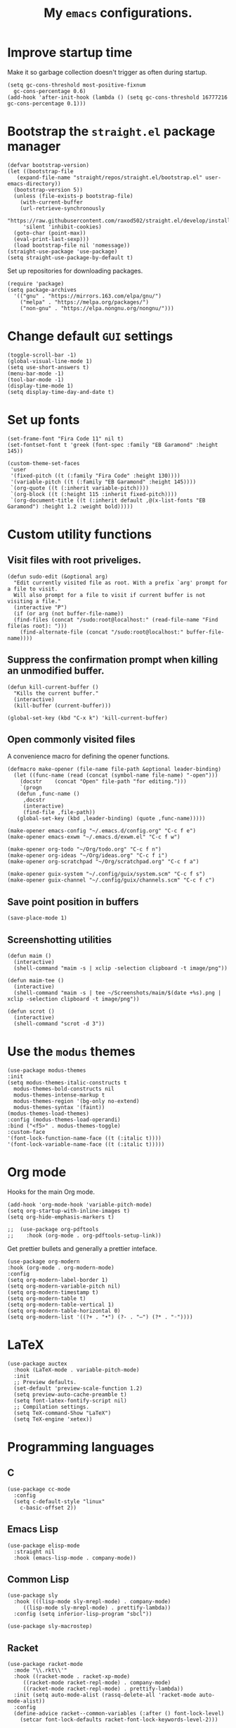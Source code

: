 #+TITLE: My ~emacs~ configurations.
#+STARTUP: overview

[[file:patchi.png]]


* Improve startup time
Make it so garbage collection doesn't trigger as often during startup.
#+begin_src elisp
  (setq gc-cons-threshold most-positive-fixnum
	gc-cons-percentage 0.6)
  (add-hook 'after-init-hook (lambda () (setq gc-cons-threshold 16777216 gc-cons-percentage 0.1)))
#+end_src
* Bootstrap the ~straight.el~ package manager
#+begin_src elisp
  (defvar bootstrap-version)
  (let ((bootstrap-file
	 (expand-file-name "straight/repos/straight.el/bootstrap.el" user-emacs-directory))
	(bootstrap-version 5))
    (unless (file-exists-p bootstrap-file)
      (with-current-buffer
	  (url-retrieve-synchronously
	   "https://raw.githubusercontent.com/raxod502/straight.el/develop/install.el"
	   'silent 'inhibit-cookies)
	(goto-char (point-max))
	(eval-print-last-sexp)))
    (load bootstrap-file nil 'nomessage))
  (straight-use-package 'use-package)
  (setq straight-use-package-by-default t)
#+end_src

Set up repositories for downloading packages.
#+begin_src elisp
  (require 'package)
  (setq package-archives
	'(("gnu" . "https://mirrors.163.com/elpa/gnu/")
	  ("melpa" . "https://melpa.org/packages/")
	  ("non-gnu" . "https://elpa.nongnu.org/nongnu/")))
#+end_src
* Change default ~GUI~ settings
#+begin_src elisp
  (toggle-scroll-bar -1)
  (global-visual-line-mode 1)
  (setq use-short-answers t)
  (menu-bar-mode -1)
  (tool-bar-mode -1)
  (display-time-mode 1)
  (setq display-time-day-and-date t)
#+end_src
* Set up fonts
#+begin_src elisp
  (set-frame-font "Fira Code 11" nil t)
  (set-fontset-font t 'greek (font-spec :family "EB Garamond" :height 145))

  (custom-theme-set-faces
   'user
   '(fixed-pitch ((t (:family "Fira Code" :height 130))))
   '(variable-pitch ((t (:family "EB Garamond" :height 145))))
   `(org-quote ((t (:inherit variable-pitch))))
   `(org-block ((t (:height 115 :inherit fixed-pitch))))
   `(org-document-title ((t (:inherit default ,@(x-list-fonts "EB Garamond") :height 1.2 :weight bold)))))
#+end_src
* Custom utility functions
** Visit files with root priveliges.
#+begin_src elisp
  (defun sudo-edit (&optional arg)
    "Edit currently visited file as root. With a prefix `arg' prompt for a file to visit.
    Will also prompt for a file to visit if current buffer is not visiting a file."
    (interactive "P")
    (if (or arg (not buffer-file-name))
	(find-files (concat "/sudo:root@localhost:" (read-file-name "Find file(as root): ")))
      (find-alternate-file (concat "/sudo:root@localhost:" buffer-file-name))))
#+end_src
** Suppress the confirmation prompt when killing an unmodified buffer.
#+begin_src elisp
  (defun kill-current-buffer ()
    "Kills the current buffer."
    (interactive)
    (kill-buffer (current-buffer)))

  (global-set-key (kbd "C-x k") 'kill-current-buffer)
#+end_src
** Open commonly visited files
A convenience macro for defining the opener functions.
#+begin_src elisp
  (defmacro make-opener (file-name file-path &optional leader-binding)
    (let ((func-name (read (concat (symbol-name file-name) "-open")))
	  (docstr    (concat "Open" file-path "for editing.")))
      `(progn
	 (defun ,func-name ()
	   ,docstr
	   (interactive)
	   (find-file ,file-path))
	 (global-set-key (kbd ,leader-binding) (quote ,func-name)))))
#+end_src

#+begin_src elisp
  (make-opener emacs-config "~/.emacs.d/config.org" "C-c f e")
  (make-opener emacs-exwm "~/.emacs.d/exwm.el" "C-c f w")

  (make-opener org-todo "~/Org/todo.org" "C-c f n")
  (make-opener org-ideas "~/Org/ideas.org" "C-c f i")
  (make-opener org-scratchpad "~/Org/scratchpad.org" "C-c f a")

  (make-opener guix-system "~/.config/guix/system.scm" "C-c f s")
  (make-opener guix-channel "~/.config/guix/channels.scm" "C-c f c")
#+end_src
** Save point position in buffers
#+begin_src elisp
  (save-place-mode 1)
#+end_src
** Screenshotting utilities
#+begin_src elisp
  (defun maim ()
    (interactive)
    (shell-command "maim -s | xclip -selection clipboard -t image/png"))

  (defun maim-tee ()
    (interactive)
    (shell-command "maim -s | tee ~/Screenshots/maim/$(date +%s).png | xclip -selection clipboard -t image/png"))

  (defun scrot ()
    (interactive)
    (shell-command "scrot -d 3"))
#+end_src
* Use the ~modus~ themes
#+begin_src elisp
  (use-package modus-themes
  :init
  (setq modus-themes-italic-constructs t
	modus-themes-bold-constructs nil
	modus-themes-intense-markup t
	modus-themes-region '(bg-only no-extend)
	modus-themes-syntax '(faint))
  (modus-themes-load-themes)
  :config (modus-themes-load-operandi)
  :bind ("<f5>" . modus-themes-toggle)
  :custom-face
  '(font-lock-function-name-face ((t (:italic t))))
  '(font-lock-variable-name-face ((t (:italic t)))))
#+end_src
* Org mode

Hooks for the main Org mode.
#+begin_src elisp
  (add-hook 'org-mode-hook 'variable-pitch-mode)
  (setq org-startup-with-inline-images t)
  (setq org-hide-emphasis-markers t)
#+end_src

#+begin_src elisp
;;  (use-package org-pdftools
;;    :hook (org-mode . org-pdftools-setup-link))
#+end_src

Get prettier bullets and generally a prettier inteface.
#+begin_src elisp
  (use-package org-modern
  :hook (org-mode . org-modern-mode)
  :config
  (setq org-modern-label-border 1)
  (setq org-modern-variable-pitch nil)
  (setq org-modern-timestamp t)
  (setq org-modern-table t)
  (setq org-modern-table-vertical 1)
  (setq org-modern-table-horizontal 0)
  (setq org-modern-list '((?+ . "•") (?- . "–") (?* . "◦"))))
#+end_src

* LaTeX
#+begin_src elisp
  (use-package auctex
    :hook (LaTeX-mode . variable-pitch-mode)
    :init
    ;; Preview defaults.
    (set-default 'preview-scale-function 1.2)
    (setq preview-auto-cache-preamble t)
    (setq font-latex-fontify-script nil)
    ;; Compilation settings.
    (setq TeX-command-Show "LaTeX")
    (setq TeX-engine 'xetex))
#+end_src

* Programming languages
** C
#+begin_src elisp
  (use-package cc-mode
    :config
    (setq c-default-style "linux"
	  c-basic-offset 2))
#+end_src
** Emacs Lisp
#+begin_src elisp
  (use-package elisp-mode
    :straight nil
    :hook (emacs-lisp-mode . company-mode))
#+end_src
** Common Lisp
#+begin_src elisp
  (use-package sly
    :hook (((lisp-mode sly-mrepl-mode) . company-mode)
	   ((lisp-mode sly-mrepl-mode) . prettify-lambda))
    :config (setq inferior-lisp-program "sbcl"))

  (use-package sly-macrostep)
#+end_src
** Racket
#+begin_src elisp
  (use-package racket-mode
    :mode "\\.rkt\\'"
    :hook ((racket-mode . racket-xp-mode)
	   ((racket-mode racket-repl-mode) . company-mode)
	   ((racket-mode racket-repl-mode) . prettify-lambda))
    :init (setq auto-mode-alist (rassq-delete-all 'racket-mode auto-mode-alist))
    :config
    (define-advice racket--common-variables (:after () font-lock-level)
      (setcar font-lock-defaults racket-font-lock-keywords-level-2)))
#+end_src
** Scheme
#+begin_src elisp
  (use-package geiser
    :hook ((scheme-mode . prettify-lambda)
	   (scheme-mode . company-mode))
    :init
    (setq geiser-default-implementation 'guile)
    (setq geiser-active-implementations '(guile))
    :config (setq geiser-guile-binary "guile"))

  (use-package geiser-guile)
#+end_src
** Clojure
#+begin_src elisp
  (use-package clojure-mode
    :hook ((clojure-mode cider-repl-mode) . company-mode)
    :config
    (setq cider-prompt-for-symbol nil))

  (use-package cider)
#+end_src
** Shell
#+begin_src elisp
  (use-package sh-script
  :hook (sh-mode . company-mode))
#+end_src
** Paredit for structural editing of Lisp codes
#+begin_src elisp
  (use-package paredit
      :init
      (add-hook 'emacs-lisp-mode-hook       #'enable-paredit-mode)
      (add-hook 'eval-expression-minibuffer-setup-hook #'enable-paredit-mode)
      (add-hook 'racket-mode-hook           #'enable-paredit-mode)
      (add-hook 'clojure-mode-hook          #'enable-paredit-mode)
      (add-hook 'lisp-mode-hook             #'enable-paredit-mode)
      (add-hook 'lisp-interaction-mode-hook #'enable-paredit-mode)
      (add-hook 'scheme-mode-hook           #'enable-paredit-mode))
#+end_src
** The ~company~ completion framework
#+begin_src elisp
  (use-package company
    :config
    (setq company-idle-delay 0
	  company-minimum-prefix-length 4))
#+end_src
** Prettify the =λ= character in Lisp
#+begin_src elisp
  (defun prettify-lambda ()
    (progn (setq prettify-symbols-alist
		 '(("lambda" . 955)
		   ("LAMBDA" . 955)
		   ("fn"     . 955)))
	   (prettify-symbols-mode 1)))
#+end_src
* Definitions of various packages
** Keep the ~emacs~ directory clean
Change the default directory to keep unwanted temporary files out of the main =~/.emacs.d= directory.
#+begin_src elisp
  (setq user-emacs-directory (expand-file-name "~/.cache/emacs/"))

  (use-package no-littering)
  (setq no-littering-etc-directory (expand-file-name "etc/" user-emacs-directory))
  (setq no-littering-var-directory (expand-file-name "var/" user-emacs-directory))
  (setq auto-save-file-name-transforms
	`((".*" ,(no-littering-expand-var-file-name "auto-save/") t)))
  #+end_src

#+begin_src elisp
(setq custom-file "~/.emacs.d/custom.el")
(load custom-file t t)
#+end_src
** Git porcelain
#+begin_src elisp
  (use-package magit
    :config (setq magit-push-always-verify nil))
#+end_src
** Incremental search system & annotations in the minibuffer
#+begin_src elisp
  (use-package selectrum
    :init (selectrum-mode +1)
    (global-set-key (kbd "C-x C-z") #'selectrum-repeat))

  (use-package marginalia
    :bind (:map minibuffer-local-map ("M-A" . marginalia-cycle))
    :init
    (marginalia-mode))
#+end_src
** Package management for ~guix~
#+begin_src elisp
  (use-package guix)
#+end_src
** A convenient timer package
#+begin_src elisp
  (straight-use-package
   '(tmr :type git :host gitlab :repo "protesilaos/tmr.el"))
#+end_src
** Completion/hinting for keybindings
#+begin_src elisp
  (use-package which-key
    :init (which-key-mode))
#+end_src
** Display hex colors
#+begin_src elisp
  (use-package rainbow-mode)
#+end_src
** Read PDFs
#+begin_src elisp
  (use-package pdf-tools
    :straight nil
    :magic ("%PDF" . pdf-view-mode)
    :init (setq-default pdf-view-display-size 'fit-height))

  (use-package pdf-view-restore
    :hook (pdf-view-mode . pdf-view-restore-mode))
#+end_src
** Convenient mode for writing text
#+begin_src elisp
  (use-package olivetti
    :hook ((org-mode latex-mode text-mode) . olivetti-mode))
#+end_src
** Display line numbers in programming modes
#+begin_src elisp
  (use-package linum-relative
    :hook (prog-mode . linum-relative-mode)
    :init (setq linum-relative-backend 'display-line-numbers-mode))
#+end_src
** Use a ~dmenu~-like launcher from within ~emacs~
   #+begin_src elisp
     (use-package dmenu
       :bind ("s-d" . dmenu))
   #+end_src
